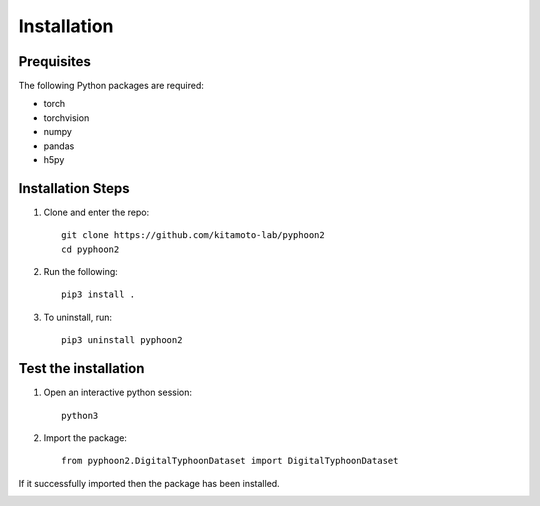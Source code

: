 Installation
============

Prequisites
-----------

The following Python packages are required:

* torch
* torchvision
* numpy
* pandas
* h5py


Installation Steps 
------------------
1. Clone and enter the repo::
	
	git clone https://github.com/kitamoto-lab/pyphoon2
	cd pyphoon2

2. Run the following::

	pip3 install .

3. To uninstall, run::

	pip3 uninstall pyphoon2


Test the installation
---------------------

1. Open an interactive python session::

	python3

2. Import the package::

	from pyphoon2.DigitalTyphoonDataset import DigitalTyphoonDataset

If it successfully imported then the package has been installed. 

.. image:: assets/successful_installation.png
	:width: 600
	:alt: Successful installation
